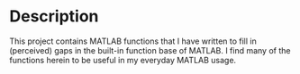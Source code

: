 * Description

This project contains MATLAB functions that I have written to fill in
(perceived) gaps in the built-in function base of MATLAB. I find many of the
functions herein to be useful in my everyday MATLAB usage.
